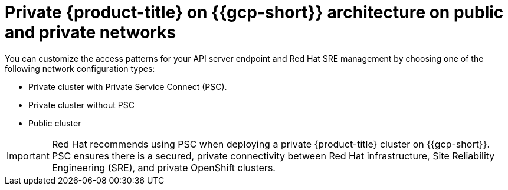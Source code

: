 // Module included in the following assemblies:
//
// * osd-architecture-models-gcp.adoc

:_mod-docs-content-type: CONCEPT
[id="osd-gcp-architecture_{context}"]
= Private {product-title} on {{gcp-short}} architecture on public and private networks

You can customize the access patterns for your API server endpoint and Red Hat SRE management by choosing one of the following network configuration types:

* Private cluster with Private Service Connect (PSC).
* Private cluster without PSC
* Public cluster

[IMPORTANT]
====
Red Hat recommends using PSC when deploying a private {product-title} cluster on {{gcp-short}}. PSC ensures there is a secured, private connectivity between Red Hat infrastructure, Site Reliability Engineering (SRE), and private OpenShift clusters.
====

